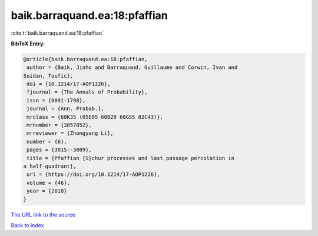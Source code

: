 baik.barraquand.ea:18:pfaffian
==============================

:cite:t:`baik.barraquand.ea:18:pfaffian`

**BibTeX Entry:**

.. code-block:: bibtex

   @article{baik.barraquand.ea:18:pfaffian,
    author = {Baik, Jinho and Barraquand, Guillaume and Corwin, Ivan and
   Suidan, Toufic},
    doi = {10.1214/17-AOP1226},
    fjournal = {The Annals of Probability},
    issn = {0091-1798},
    journal = {Ann. Probab.},
    mrclass = {60K35 (05E05 60B20 60G55 82C43)},
    mrnumber = {3857852},
    mrreviewer = {Zhongyang Li},
    number = {6},
    pages = {3015--3089},
    title = {Pfaffian {S}chur processes and last passage percolation in
   a half-quadrant},
    url = {https://doi.org/10.1214/17-AOP1226},
    volume = {46},
    year = {2018}
   }
`The URL link to the source <ttps://doi.org/10.1214/17-AOP1226}>`_


`Back to index <../By-Cite-Keys.html>`_
